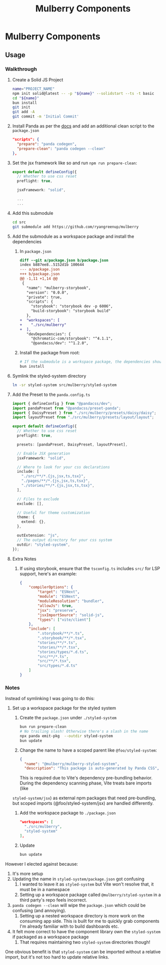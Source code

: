 #+TITLE: Mulberry Components
#+OPTIONS: H:6

* Mulberry Components
** Usage
*** Walkthrough
1. Create a Solid JS Project

   #+begin_src sh
   name="PROJECT_NAME"
   npm init solid@latest -- -p "${name}" --solidstart --ts -t basic
   cd "${name}"
   bun install
   git init
   git add -A
   git commit -m 'Initial Commit'
   #+end_src

2. Install Panda as per the [[https://panda-css.com/docs/installation/storybook][docs]] and add an additional clean script to the =package.json=

   #+begin_src json
  "scripts": {
    "prepare": "panda codegen",
    "prepare-clean": "panda codegen --clean"
  },

   #+end_src

3. Set the jsx framework like so and run =npm run prepare-clean=:

   #+begin_src typescript
export default defineConfig({
  // Whether to use css reset
  preflight: true,

  jsxFramework: "solid",

  ...
  ...
   #+end_src

4. Add this submodule

   #+begin_src sh
cd src
git submodule add https://github.com/ryangreenup/mulberry
   #+end_src

5. Add the submodule as a workspace package and install the dependencies

   1. In =package.json=
      #+begin_src diff
diff --git a/package.json b/package.json
index b887ee8..5152d1b 100644
--- a/package.json
+++ b/package.json
@@ -1,11 +1,14 @@
 {
   "name": "mulberry-storybook",
   "version": "0.0.0",
   "private": true,
   "scripts": {
     "storybook": "storybook dev -p 6006",
     "build-storybook": "storybook build"
   },
+  "workspaces": [
+    "./src/mulberry"
+  ],
   "devDependencies": {
     "@chromatic-com/storybook": "^4.1.1",
     "@pandacss/dev": "^1.2.0",
      #+end_src

   2. Install the package from root:

      #+begin_src sh
# If the submodule is a workspace package, the dependencies should automatically be added
bun install
      #+end_src

6. Symlink the styled-system directory

   #+begin_src sh
ln -sr styled-system src/mulberry/styled-system
   #+end_src

7. Add the Preset to the =panda.config.ts=

   #+begin_src typescript
import { defineConfig } from "@pandacss/dev";
import pandaPreset from "@pandacss/preset-panda";
import { DaisyPreset } from "./src/mulberry/presets/daisy/daisy";
import layoutPreset from "./src/mulberry/presets/layout/layout";

export default defineConfig({
  // Whether to use css reset
  preflight: true,

  presets: [pandaPreset, DaisyPreset, layoutPreset],

  // Enable JSX generation
  jsxFramework: "solid",

  // Where to look for your css declarations
  include: [
    "./src/**/*.{js,jsx,ts,tsx}",
    "./pages/**/*.{js,jsx,ts,tsx}",
    "./stories/**/*.{js,jsx,ts,tsx}",
  ],

  // Files to exclude
  exclude: [],

  // Useful for theme customization
  theme: {
    extend: {},
  },

  outExtension: "js",
  // The output directory for your css system
  outdir: "styled-system",
});

   #+end_src

8. Extra Notes

   1. If using storybook, ensure that the =tsconfig.ts= includes =src/= for LSP support, here's an example:

      #+begin_src json
{
    "compilerOptions": {
        "target": "ESNext",
        "module": "ESNext",
        "moduleResolution": "bundler",
        "allowJs": true,
        "jsx": "preserve",
        "jsxImportSource": "solid-js",
        "types": ["vite/client"]
    },
    "include": [
        ".storybook/**/*.ts",
        ".storybook/**/*.tsx",
        "stories/**/*.ts",
        "stories/**/*.tsx",
        "stories/types/*.d.ts",
        "src/**/*.ts",
        "src/**/*.tsx",
        "src/types/*.d.ts"
    ]
}
      #+end_src


*** Notes

Instead of symlinking I was going to do this:


1. Set up a workspace package for the styled system

   1. Create the =package.json= under =./styled-system=

      #+begin_src sh
   bun run prepare-clean
   # No trailing slash! Otherwise there's a slash in the name
   npx panda emit-pkg  --outdir styled-system
   bun update
      #+end_src

   2. Change the name to have a scoped parent like =@foo/styled-system=:

      #+begin_src json
{
  "name": "@mulberry/mulberry-styled-system",
  "description": "This package is auto-generated by Panda CSS",
      #+end_src

      This is required due to Vite's dependency pre-bundling behavior. During the dependency scanning phase, Vite treats bare imports (like
   =styled-system/jsx=) as external npm packages that need pre-bundling, but scoped imports (@foo/styled-system/jsx) are handled differently.


   3. Add the workspace package to =./package.json=

      #+begin_src json
  "workspaces": [
    "./src/mulberry",
    "styled-system"
  ],
      #+end_src

   4. Update

      #+begin_src sh
bun update
      #+end_src


However I elected against because:

1. It's more setup
2. Updating the name in =styled-system/package.json= got confusing
   1. I wanted to leave it as =styled-system= but Vite won't resolve that, it must be in a namespace
   2. Setting up a workspace package called =@mulberry/styled-system= in a third party's repo feels incorrect.
3. =panda codegen --clean= will wipe the =package.json= which could be confusing (and annoying).
   1. Setting up a nested workspace directory is more work on the consuming app side. This is built for me to quickly grab components I'm already familiar with to build dashboards etc.
4. It felt more correct to have the component library own the =styled-system= if packaged as a workspace package
   1. That requires maintaining two =styled-system= directories though!

One obvious benefit is that =styled-system= can be imported without a relative import, but it's not too hard to update relative links.
